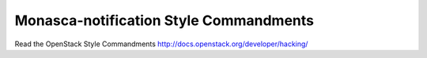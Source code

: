 Monasca-notification Style Commandments
===============================================

Read the OpenStack Style Commandments http://docs.openstack.org/developer/hacking/
